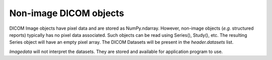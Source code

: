 .. _Non_image_dicom_objects:

Non-image DICOM objects
=======================

DICOM Image objects have pixel data and are stored as NumPy.ndarray.
However, non-image objects (*e.g.* structured reports) typically has no pixel data
associated.
Such objects can be read using Series(), Study(), etc.
The resulting Series object will have an empty pixel array.
The DICOM Datasets will be present in the `header.datasets` list.

`Imagedata` will not interpret the datasets.
They are stored and available for application program to use.
